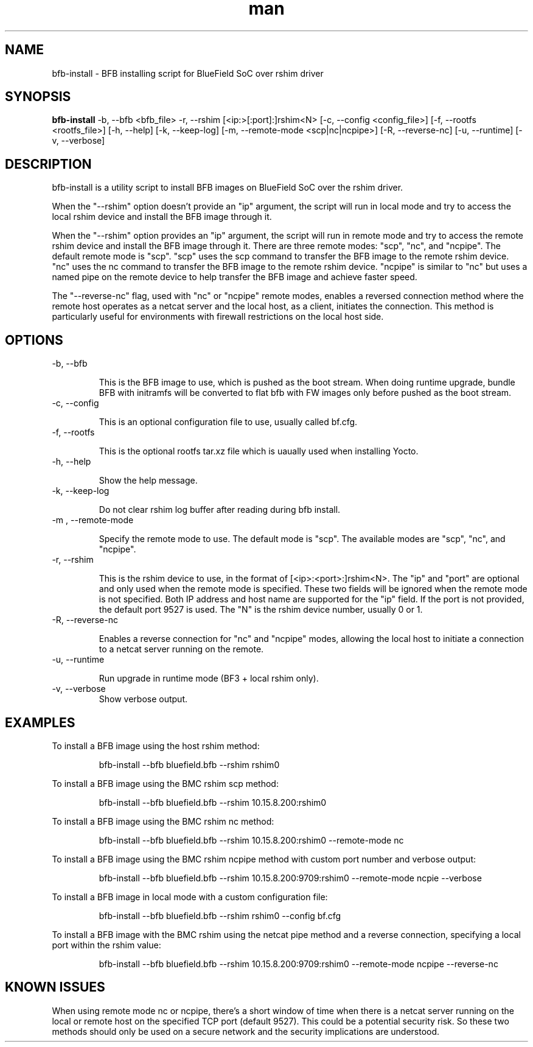 .\" Manpage for bfb-install.
.TH man 8 "2 Feb 2024" "3.0" "bfb-install man page"
.SH NAME
bfb-install \- BFB installing script for BlueField SoC over rshim driver

.SH SYNOPSIS
.B bfb-install
-b, --bfb <bfb_file> -r, --rshim [<ip:>[:port]:]rshim<N>
[-c, --config <config_file>]
[-f, --rootfs <rootfs_file>]
[-h, --help]
[-k, --keep-log]
[-m, --remote-mode <scp|nc|ncpipe>]
[-R, --reverse-nc]
[-u, --runtime]
[-v, --verbose]


.SH DESCRIPTION

bfb-install is a utility script to install BFB images on BlueField SoC over the
rshim driver.

When the "--rshim" option doesn't provide an "ip" argument, the script will run
in local mode and try to access the local rshim device and install the BFB image
through it.

When the "--rshim" option provides an "ip" argument, the script will run in
remote mode and try to access the remote rshim device and install the BFB image
through it.  There are three remote modes: "scp", "nc", and "ncpipe". The
default remote mode is "scp". "scp" uses the scp command to transfer the BFB
image to the remote rshim device. "nc" uses the nc command to transfer the BFB
image to the remote rshim device. "ncpipe" is similar to "nc" but uses a named
pipe on the remote device to help transfer the BFB image and achieve faster
speed.

The "--reverse-nc" flag, used with "nc" or "ncpipe" remote modes, enables a
reversed connection method where the remote host operates as a netcat server and
the local host, as a client, initiates the connection. This method is
particularly useful for environments with firewall restrictions on the local
host side.

.SH OPTIONS
.TP
-b, --bfb

This is the BFB image to use, which is pushed as the boot stream.
When doing runtime upgrade, bundle BFB with initramfs will be converted
to flat bfb with FW images only before pushed as the boot stream.

.TP
-c, --config

This is an optional configuration file to use, usually called bf.cfg.

.TP
-f, --rootfs

This is the optional rootfs tar.xz file which is uaually used when installing
Yocto.

.TP
-h, --help

Show the help message.

.TP
-k, --keep-log

Do not clear rshim log buffer after reading during bfb install.

.TP
-m , --remote-mode

Specify the remote mode to use. The default mode is "scp". The available modes
are "scp", "nc", and "ncpipe".

.TP
-r, --rshim

This is the rshim device to use, in the format of [<ip>:<port>:]rshim<N>. The
"ip" and "port" are optional and only used when the remote mode is specified.
These two fields will be ignored when the remote mode is not specified. Both IP
address and host name are supported for the "ip" field. If the port is not
provided, the default port 9527 is used. The "N" is the rshim device number,
usually 0 or 1.

.TP
-R, --reverse-nc

Enables a reverse connection for "nc" and "ncpipe" modes, allowing the local
host to initiate a connection to a netcat server running on the remote.

.TP
-u, --runtime

Run upgrade in runtime mode (BF3 + local rshim only).

.TP
-v, --verbose
Show verbose output.

.SH EXAMPLES
To install a BFB image using the host rshim method:

.RS
bfb-install --bfb bluefield.bfb --rshim rshim0
.RE

To install a BFB image using the BMC rshim scp method:

.RS
bfb-install --bfb bluefield.bfb --rshim 10.15.8.200:rshim0
.RE

To install a BFB image using the BMC rshim nc method:

.RS
bfb-install --bfb bluefield.bfb --rshim 10.15.8.200:rshim0 --remote-mode nc
.RE

To install a BFB image using the BMC rshim ncpipe method with custom port number
and verbose output:

.RS
bfb-install --bfb bluefield.bfb --rshim 10.15.8.200:9709:rshim0 --remote-mode ncpie --verbose
.RE

To install a BFB image in local mode with a custom configuration file:

.RS
bfb-install --bfb bluefield.bfb --rshim rshim0 --config bf.cfg
.RE

To install a BFB image with the BMC rshim using the netcat pipe method and a
reverse connection, specifying a local port within the rshim value:

.RS
bfb-install --bfb bluefield.bfb --rshim 10.15.8.200:9709:rshim0 --remote-mode ncpipe --reverse-nc
.RE

.SH KNOWN ISSUES

When using remote mode nc or ncpipe, there's a short window of time when there
is a netcat server running on the local or remote host on the specified TCP port
(default 9527). This could be a potential security risk. So these two methods
should only be used on a secure network and the security implications are
understood.
